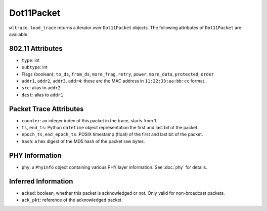 Dot11Packet
===========

``wltrace.load_trace`` returns a iterator over ``Dot11Packet`` objects. The
following attributes of ``Dot11Packet`` are available.

802.11 Attributes
-----------------

- ``type``: int

- ``subtype``: int

- Flags (boolean): ``to_ds``, ``from_ds``, ``more_frag``, ``retry``, ``power``,
  ``more_data``, ``protected``, ``order``

- ``addr1``, ``addr2``, ``addr3``, ``addr4``: these are the MAC address in
  ``11:22:33:aa:bb:cc`` format.

- ``src``: alias to ``addr2``

- ``dest``: alias to ``addr1``


Packet Trace Attributes
-----------------------

- ``counter``: an integer index of this packet in the trace, starts from 1.

- ``ts``, ``end_ts``: Python ``datetime`` object representation the first and
  last bit of the packet.

- ``epoch_ts``, ``end_epoch_ts``: POSIX timestamp (float) of the first and last
  bit of the packet.

- ``hash``: a hex digest of the MD5 hash of the packet raw bytes.


PHY Information
---------------

- ``phy``: a ``PhyInfo`` object containing various PHY layer information. See
  :doc:`phy` for details.


Inferred Information
--------------------

- ``acked``: boolean, whether this packet is acknowledged or not. Only valid for
  non-broadcast packets.

- ``ack_pkt``: reference of the acknowledged packet.

